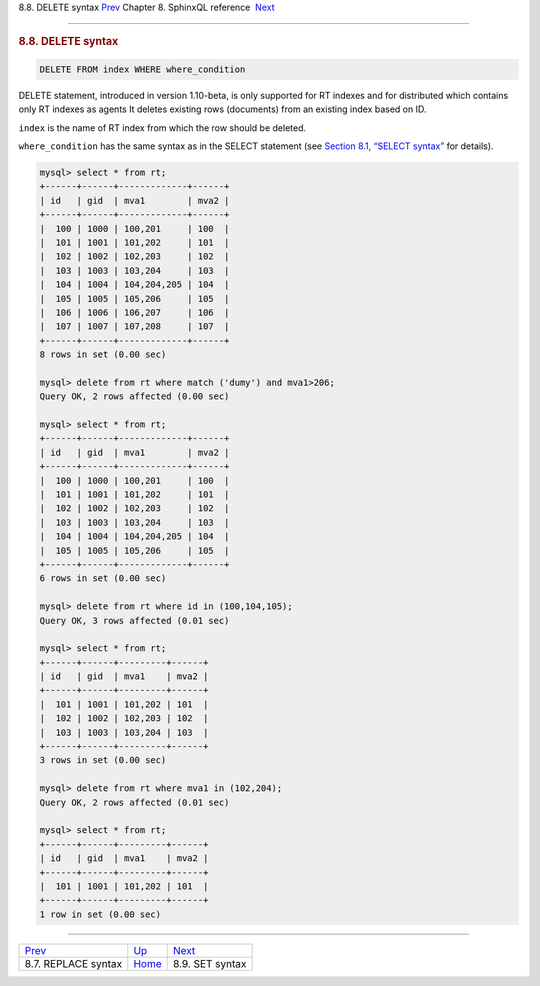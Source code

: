 .. raw:: html

   <div class="navheader">

8.8. DELETE syntax
`Prev <sphinxql-replace.html>`__ 
Chapter 8. SphinxQL reference
 `Next <sphinxql-set.html>`__

--------------

.. raw:: html

   </div>

.. raw:: html

   <div class="sect1">

.. raw:: html

   <div class="titlepage">

.. raw:: html

   <div>

.. raw:: html

   <div>

.. rubric:: 8.8. DELETE syntax
   :name: delete-syntax
   :class: title

.. raw:: html

   </div>

.. raw:: html

   </div>

.. raw:: html

   </div>

.. code:: programlisting

    DELETE FROM index WHERE where_condition

DELETE statement, introduced in version 1.10-beta, is only supported for
RT indexes and for distributed which contains only RT indexes as agents
It deletes existing rows (documents) from an existing index based on ID.

``index`` is the name of RT index from which the row should be deleted.

``where_condition`` has the same syntax as in the SELECT statement (see
`Section 8.1, “SELECT syntax” <sphinxql-select.html>`__ for details).

.. code:: programlisting

    mysql> select * from rt;
    +------+------+-------------+------+
    | id   | gid  | mva1        | mva2 |
    +------+------+-------------+------+
    |  100 | 1000 | 100,201     | 100  |
    |  101 | 1001 | 101,202     | 101  |
    |  102 | 1002 | 102,203     | 102  |
    |  103 | 1003 | 103,204     | 103  |
    |  104 | 1004 | 104,204,205 | 104  |
    |  105 | 1005 | 105,206     | 105  |
    |  106 | 1006 | 106,207     | 106  |
    |  107 | 1007 | 107,208     | 107  |
    +------+------+-------------+------+
    8 rows in set (0.00 sec)

    mysql> delete from rt where match ('dumy') and mva1>206;
    Query OK, 2 rows affected (0.00 sec)

    mysql> select * from rt;
    +------+------+-------------+------+
    | id   | gid  | mva1        | mva2 |
    +------+------+-------------+------+
    |  100 | 1000 | 100,201     | 100  |
    |  101 | 1001 | 101,202     | 101  |
    |  102 | 1002 | 102,203     | 102  |
    |  103 | 1003 | 103,204     | 103  |
    |  104 | 1004 | 104,204,205 | 104  |
    |  105 | 1005 | 105,206     | 105  |
    +------+------+-------------+------+
    6 rows in set (0.00 sec)

    mysql> delete from rt where id in (100,104,105);
    Query OK, 3 rows affected (0.01 sec)

    mysql> select * from rt;
    +------+------+---------+------+
    | id   | gid  | mva1    | mva2 |
    +------+------+---------+------+
    |  101 | 1001 | 101,202 | 101  |
    |  102 | 1002 | 102,203 | 102  |
    |  103 | 1003 | 103,204 | 103  |
    +------+------+---------+------+
    3 rows in set (0.00 sec)

    mysql> delete from rt where mva1 in (102,204);
    Query OK, 2 rows affected (0.01 sec)

    mysql> select * from rt;
    +------+------+---------+------+
    | id   | gid  | mva1    | mva2 |
    +------+------+---------+------+
    |  101 | 1001 | 101,202 | 101  |
    +------+------+---------+------+
    1 row in set (0.00 sec)

.. raw:: html

   </div>

.. raw:: html

   <div class="navfooter">

--------------

+-------------------------------------+------------------------------------+---------------------------------+
| `Prev <sphinxql-replace.html>`__    | `Up <sphinxql-reference.html>`__   |  `Next <sphinxql-set.html>`__   |
+-------------------------------------+------------------------------------+---------------------------------+
| 8.7. REPLACE syntax                 | `Home <index.html>`__              |  8.9. SET syntax                |
+-------------------------------------+------------------------------------+---------------------------------+

.. raw:: html

   </div>
